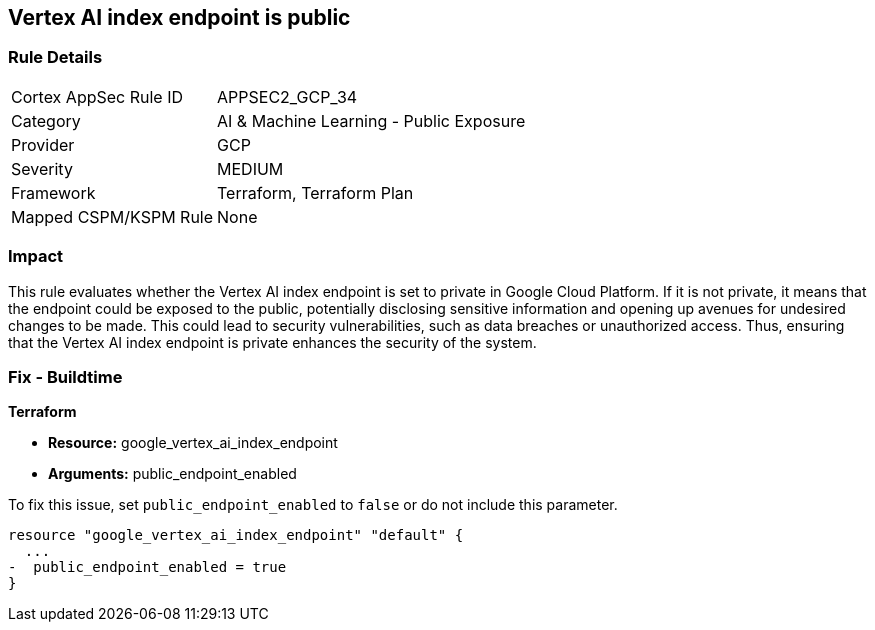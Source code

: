 == Vertex AI index endpoint is public

=== Rule Details

[cols="1,2"]
|===
|Cortex AppSec Rule ID |APPSEC2_GCP_34
|Category |AI & Machine Learning - Public Exposure
|Provider |GCP
|Severity |MEDIUM
|Framework |Terraform, Terraform Plan
|Mapped CSPM/KSPM Rule |None
|===


=== Impact
This rule evaluates whether the Vertex AI index endpoint is set to private in Google Cloud Platform. If it is not private, it means that the endpoint could be exposed to the public, potentially disclosing sensitive information and opening up avenues for undesired changes to be made. This could lead to security vulnerabilities, such as data breaches or unauthorized access. Thus, ensuring that the Vertex AI index endpoint is private enhances the security of the system.

=== Fix - Buildtime

*Terraform*

* *Resource:* google_vertex_ai_index_endpoint
* *Arguments:* public_endpoint_enabled

To fix this issue, set `public_endpoint_enabled` to `false` or do not include this parameter.

[source,go]
----
resource "google_vertex_ai_index_endpoint" "default" {
  ...
-  public_endpoint_enabled = true
}
----

